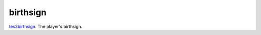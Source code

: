 birthsign
====================================================================================================

`tes3birthsign`_. The player's birthsign.

.. _`tes3birthsign`: ../../../lua/type/tes3birthsign.html

